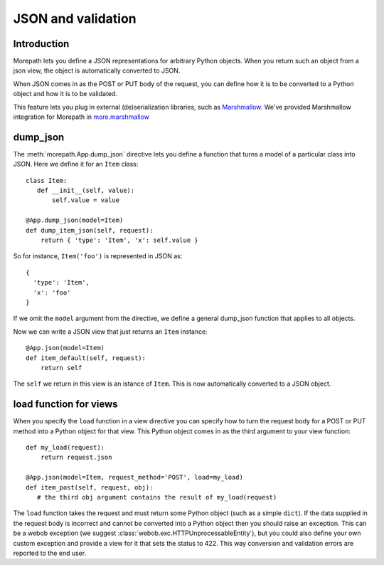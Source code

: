 JSON and validation
===================

Introduction
------------

Morepath lets you define a JSON representations for arbitrary Python
objects. When you return such an object from a json view, the object
is automatically converted to JSON.

When JSON comes in as the POST or PUT body of the request, you can
define how it is to be converted to a Python object and how it is to
be validated.

This feature lets you plug in external (de)serialization libraries, such
as Marshmallow_. We've provided Marshmallow integration for Morepath in
`more.marshmallow`_

.. _Marshmallow: https://marshmallow.readthedocs.io/

.. _`more.marshmallow`: https://pypi.python.org/pypi/more.marshmallow

dump_json
---------

The :meth:`morepath.App.dump_json` directive lets you define a function
that turns a model of a particular class into JSON. Here we define it
for an ``Item`` class::

  class Item:
     def __init__(self, value):
         self.value = value

  @App.dump_json(model=Item)
  def dump_item_json(self, request):
      return { 'type': 'Item', 'x': self.value }

So for instance, ``Item('foo')`` is represented in JSON as::

  {
    'type': 'Item',
    'x': 'foo'
  }

If we omit the ``model`` argument from the directive, we define a
general dump_json function that applies to all objects.

Now we can write a JSON view that just returns an ``Item`` instance::

  @App.json(model=Item)
  def item_default(self, request):
      return self

The ``self`` we return in this view is an istance of ``Item``. This is
now automatically converted to a JSON object.

load function for views
-----------------------

When you specify the ``load`` function in a view directive you can
specify how to turn the request body for a POST or PUT method into
a Python object for that view. This Python object comes in as the
third argument to your view function::

    def my_load(request):
        return request.json

    @App.json(model=Item, request_method='POST', load=my_load)
    def item_post(self, request, obj):
       # the third obj argument contains the result of my_load(request)

The ``load`` function takes the request and must return some Python object (such
as a simple ``dict``). If the data supplied in the request body is incorrect and
cannot be converted into a Python object then you should raise an exception.
This can be a webob exception (we suggest
:class:`webob.exc.HTTPUnprocessableEntity`), but you could also define your own
custom exception and provide a view for it that sets the status to 422. This way
conversion and validation errors are reported to the end user.
